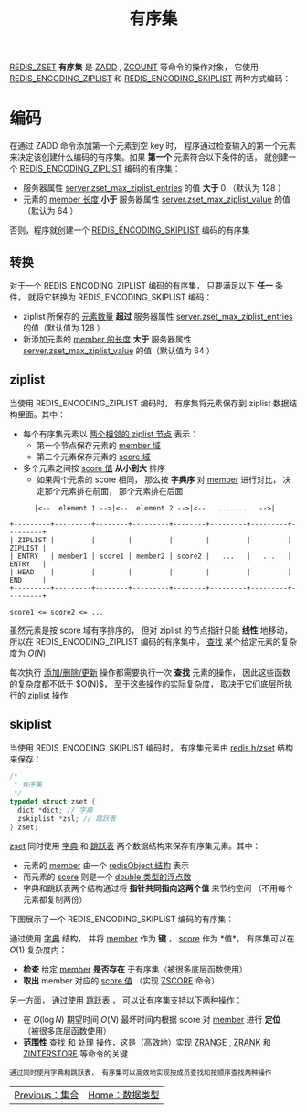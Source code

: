 #+TITLE: 有序集
#+HTML_HEAD: <link rel="stylesheet" type="text/css" href="../css/main.css" />
#+HTML_LINK_UP: ./set.html
#+HTML_LINK_HOME: ./data_type.html
#+OPTIONS: num:nil timestamp:nil ^:nil

_REDIS_ZSET_ *有序集* 是 _ZADD_ , _ZCOUNT_ 等命令的操作对象， 它使用 _REDIS_ENCODING_ZIPLIST_ 和 _REDIS_ENCODING_SKIPLIST_ 两种方式编码：


#+ATTR_HTML: image :width 90% 
[[file:../pic/graphviz-4d10098056ec25ed0e239f64bbcac524bce31bc8.svg]]

* 编码
在通过 ZADD 命令添加第一个元素到空 key 时， 程序通过检查输入的第一个元素来决定该创建什么编码的有序集。如果 *第一个* 元素符合以下条件的话， 就创建一个 _REDIS_ENCODING_ZIPLIST_ 编码的有序集：
+ 服务器属性 _server.zset_max_ziplist_entries_ 的值 *大于* $0$ （默认为 $128$ ）
+ 元素的 _member 长度_ *小于* 服务器属性 _server.zset_max_ziplist_value_ 的值（默认为 $64$ ）

否则，程序就创建一个 _REDIS_ENCODING_SKIPLIST_ 编码的有序集

** 转换
对于一个 REDIS_ENCODING_ZIPLIST 编码的有序集， 只要满足以下 *任一* 条件， 就将它转换为 REDIS_ENCODING_SKIPLIST 编码：
+ ziplist 所保存的 _元素数量_ *超过* 服务器属性 _server.zset_max_ziplist_entries_ 的值（默认值为 $128$ ）
+ 新添加元素的 _member 的长度_ *大于* 服务器属性 _server.zset_max_ziplist_value_ 的值（默认值为 $64$ ）

** ziplist
当使用 REDIS_ENCODING_ZIPLIST 编码时， 有序集将元素保存到 ziplist 数据结构里面。其中：
+ 每个有序集元素以 _两个相邻的 ziplist 节点_ 表示：
  + 第一个节点保存元素的 _member 域_
  + 第二个元素保存元素的 _score 域_
+ 多个元素之间按 _score 值_ *从小到大* 排序
  + 如果两个元素的 score 相同， 那么按 *字典序* 对 _member_ 进行对比， 决定那个元素排在前面， 那个元素排在后面

#+begin_example
	    |<--  element 1 -->|<--  element 2 -->|<--   .......   -->|

  +---------+---------+--------+---------+--------+---------+---------+---------+
  | ZIPLIST |         |        |         |        |         |         | ZIPLIST |
  | ENTRY   | member1 | score1 | member2 | score2 |   ...   |   ...   | ENTRY   |
  | HEAD    |         |        |         |        |         |         | END     |
  +---------+---------+--------+---------+--------+---------+---------+---------+

  score1 <= score2 <= ...
#+end_example

虽然元素是按 score 域有序排序的， 但对 ziplist 的节点指针只能 *线性* 地移动， 所以在 REDIS_ENCODING_ZIPLIST 编码的有序集中，  _查找_ 某个给定元素的复杂度为 $O(N)$

每次执行 _添加/删除/更新_ 操作都需要执行一次 *查找* 元素的操作， 因此这些函数的复杂度都不低于 $O(N)$， 至于这些操作的实际复杂度， 取决于它们底层所执行的 ziplist 操作

** skiplist 
当使用 REDIS_ENCODING_SKIPLIST 编码时， 有序集元素由 _redis.h/zset_ 结构来保存：

#+begin_src c 
  /*
   ,* 有序集
   ,*/
  typedef struct zset {
    dict *dict; // 字典
    zskiplist *zsl; // 跳跃表
  } zset;
#+end_src

_zset_ 同时使用 _字典_ 和 _跳跃表_ 两个数据结构来保存有序集元素。其中：
+ 元素的 _member_ 由一个 _redisObject 结构_ 表示
+ 而元素的 _score_ 则是一个 _double 类型的浮点数_
+ 字典和跳跃表两个结构通过将 *指针共同指向这两个值* 来节约空间 （不用每个元素都复制两份）

下图展示了一个 REDIS_ENCODING_SKIPLIST 编码的有序集：

#+ATTR_HTML: image :width 90% 
[[file:../pic/graphviz-66d218f87c15bc835d88c696af175d2ba39ae420.svg]]

通过使用 _字典_ 结构， 并将 _member_ 作为 *键* ，  _score_ 作为 *值*， 有序集可以在 $O(1)$ 复杂度内：
+ *检查* 给定 _member_ *是否存在* 于有序集（被很多底层函数使用）
+ *取出* member 对应的 _score 值_ （实现 _ZSCORE_ 命令）

另一方面， 通过使用 _跳跃表_ ， 可以让有序集支持以下两种操作：
+ 在 $O(\log{N})$ 期望时间 $O(N)$ 最坏时间内根据 score 对 _member_ 进行 *定位* （被很多底层函数使用）
+ *范围性* _查找_ 和 _处理_ 操作，这是（高效地）实现  _ZRANGE_  ,  _ZRANK_ 和 _ZINTERSTORE_ 等命令的关键

#+begin_example
  通过同时使用字典和跳跃表， 有序集可以高效地实现按成员查找和按顺序查找两种操作
#+end_example

  #+ATTR_HTML: :border 1 :rules all :frame boader
  | [[file:set.org][Previous：集合]] | [[file:data_type.org][Home：数据类型]] |
